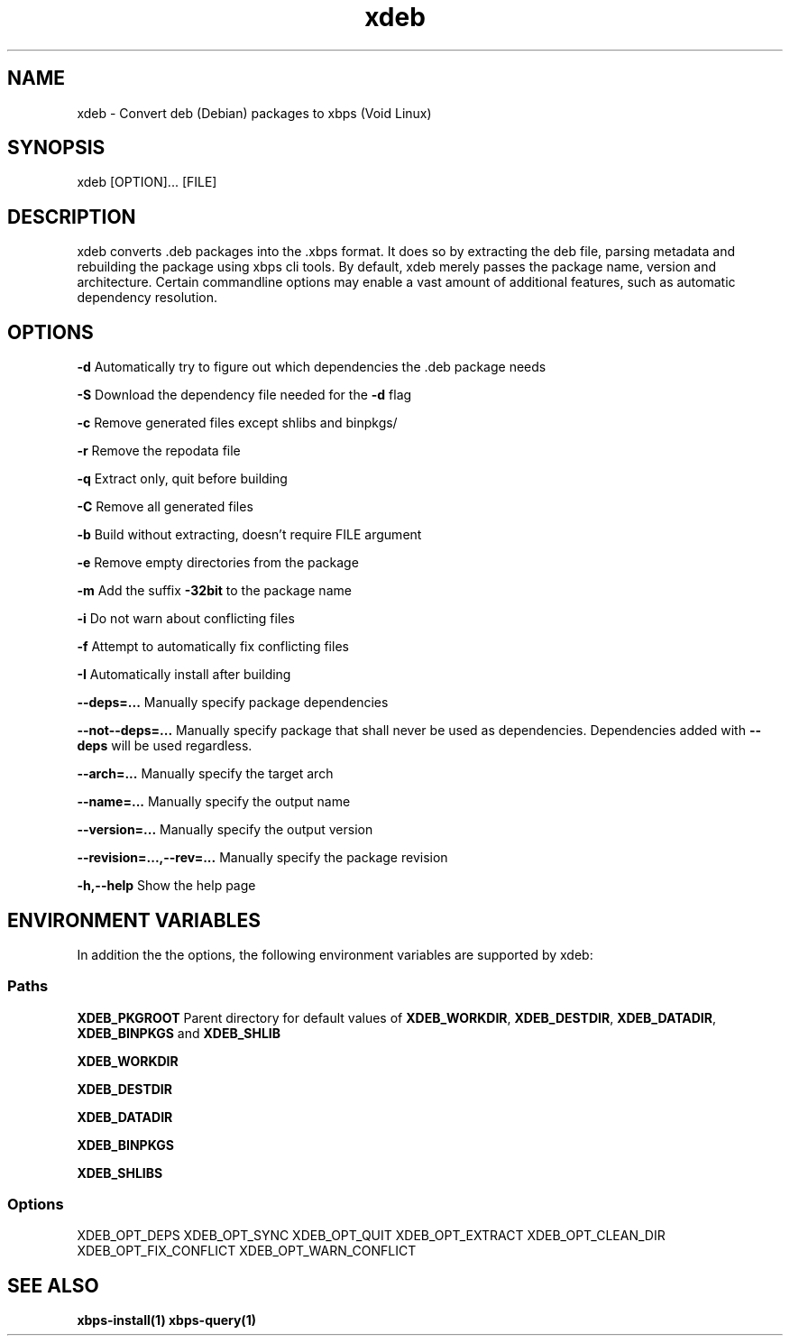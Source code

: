 .TH xdeb 1

.SH NAME
xdeb - Convert deb (Debian) packages to xbps (Void Linux)

.SH SYNOPSIS
xdeb [OPTION]... [FILE]

.SH DESCRIPTION
xdeb converts .deb packages into the .xbps format. It does so by extracting the
deb file, parsing metadata and rebuilding the package using xbps cli tools. By
default, xdeb merely passes the package name, version and architecture. Certain
commandline options may enable a vast amount of additional features, such as
automatic dependency resolution.

.SH OPTIONS

.B \-d
Automatically try to figure out which dependencies the .deb package needs

.B \-S
Download the dependency file needed for the
.BR \-d
flag

.B \-c
Remove generated files except shlibs and binpkgs/

.B \-r
Remove the repodata file

.B \-q
Extract only, quit before building

.B \-C
Remove all generated files

.B \-b
Build without extracting, doesn't require FILE argument

.B \-e
Remove empty directories from the package

.B \-m
Add the suffix
.BR -32bit
to the package name

.B \-i
Do not warn about conflicting files

.B \-f
Attempt to automatically fix conflicting files

.B \-I
Automatically install after building

.B \-\-deps=...
Manually specify package dependencies

.B \-\-not\-\-deps=...
Manually specify package that shall never be used as dependencies. Dependencies added with
.B \-\-deps
will be used regardless.

.B \-\-arch=...
Manually specify the target arch

.B \-\-name=...
Manually specify the output name

.B \-\-version=...
Manually specify the output version

.B \-\-revision=...,\-\-rev=...
Manually specify the package revision

.B \-h,\-\-help
Show the help page

.SH ENVIRONMENT VARIABLES

In addition the the options, the following environment variables are supported
by xdeb:

.SS Paths

.B XDEB_PKGROOT
Parent directory for default values of
.BR XDEB_WORKDIR ,
.BR XDEB_DESTDIR ,
.BR XDEB_DATADIR ,
.BR XDEB_BINPKGS
and
.BR XDEB_SHLIB


.B XDEB_WORKDIR

.B XDEB_DESTDIR

.B XDEB_DATADIR

.B XDEB_BINPKGS

.B XDEB_SHLIBS

.SS Options
XDEB_OPT_DEPS
XDEB_OPT_SYNC
XDEB_OPT_QUIT
XDEB_OPT_EXTRACT
XDEB_OPT_CLEAN_DIR
XDEB_OPT_FIX_CONFLICT
XDEB_OPT_WARN_CONFLICT

.SH SEE ALSO
.BR xbps-install(1)
.BR xbps-query(1)
